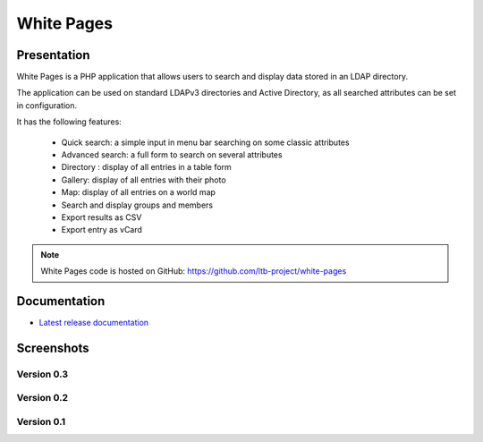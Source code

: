 ***********
White Pages
***********

Presentation
============

White Pages is a PHP application that allows users to search and display data stored in an LDAP directory.

The application can be used on standard LDAPv3 directories and Active Directory, as all searched attributes can be set in configuration.

It has the following features:

    * Quick search: a simple input in menu bar searching on some classic attributes
    * Advanced search: a full form to search on several attributes
    * Directory : display of all entries in a table form
    * Gallery: display of all entries with their photo
    * Map: display of all entries on a world map
    * Search and display groups and members
    * Export results as CSV
    * Export entry as vCard

.. NOTE::
   White Pages code is hosted on GitHub: `<https://github.com/ltb-project/white-pages>`_

.. raw:: html

   <script src="//api.alternativeto.net/software/ldap-tool-box-white-pages/widgetjs/grey" type="text/javascript"></script>
   Vote for this software: <span id="a2itemwidget"></span><br/>


Documentation
=============

* `Latest release documentation <https://white-pages.readthedocs.io/en/latest/>`_

Screenshots
===========

Version 0.3
-----------

.. image:: images/wp_0_3_advanced_search.png
   :alt: Screenshot of White Page 0.3: advanced search

.. image:: images/wp_0_3_group_directory.png
   :alt: Screenshot of White Page 0.3: group directory

.. image:: images/wp_0_3_group_display.png
   :alt: Screenshot of White Page 0.3: group display


Version 0.2
-----------

.. image:: images/wp_0_2_directory.png
   :alt: Screenshot of White Page 0.2: directory

.. image:: images/wp_0_2_full_display.png
   :alt: Screenshot of White Page 0.2: full display


Version 0.1
-----------

.. image:: images/wp_0_1_full_display.png
   :alt: Screenshot of White Page 0.1: full display

